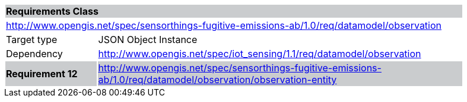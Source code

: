 [cols="1,4",width="90%"]
|===
2+|*Requirements Class* {set:cellbgcolor:#CACCCE}
2+|http://www.opengis.net/spec/sensorthings-fugitive-emissions-ab/1.0/req/datamodel/observation {set:cellbgcolor:#FFFFFF}
|Target type |JSON Object Instance
|Dependency |http://www.opengis.net/spec/iot_sensing/1.1/req/datamodel/observation
|*Requirement 12* {set:cellbgcolor:#CACCCE} |http://www.opengis.net/spec/sensorthings-fugitive-emissions-ab/1.0/req/datamodel/observation/observation-entity +

|===
